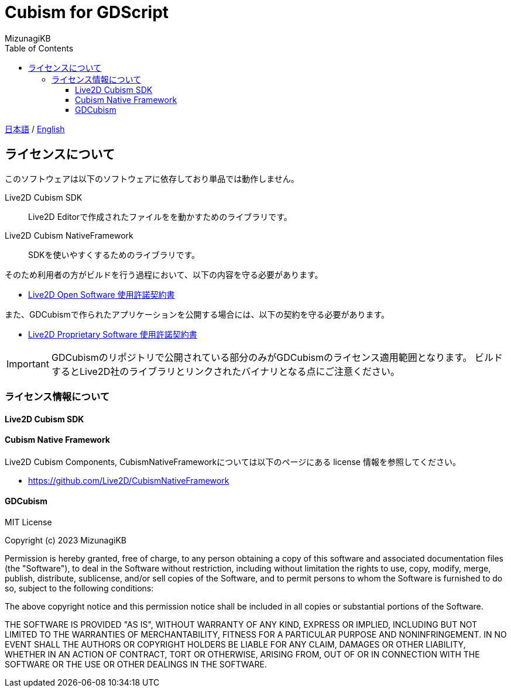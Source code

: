 = Cubism for GDScript
:author: MizunagiKB
:doctype: book
:toc:
:toclevels: 3
:lang: ja
:encoding: utf-8
:stylesdir: ./doc/res/theme/css
:stylesheet: adoc-golo.css
:source-highlighter: highlight.js
:experimental:
ifndef::env-github[:icons: font]
ifdef::env-github,env-browser[]
endif::[]
ifdef::env-github[]
:caution-caption: :fire:
:important-caption: :exclamation:
:note-caption: :paperclip:
:tip-caption: :bulb:
:warning-caption: :warning:
endif::[]


link:README.adoc[日本語] / link:README.en.adoc[English]


== ライセンスについて

このソフトウェアは以下のソフトウェアに依存しており単品では動作しません。

Live2D Cubism SDK:: Live2D Editorで作成されたファイルをを動かすためのライブラリです。
Live2D Cubism NativeFramework:: SDKを使いやすくするためのライブラリです。

そのため利用者の方がビルドを行う過程において、以下の内容を守る必要があります。

* link:https://www.live2d.jp/terms/live2d-open-software-license-agreement/[Live2D Open Software 使用許諾契約書]

また、GDCubismで作られたアプリケーションを公開する場合には、以下の契約を守る必要があります。

* link:https://www.live2d.jp/terms/live2d-proprietary-software-license-agreement/[Live2D Proprietary Software 使用許諾契約書]

[IMPORTANT]
====
GDCubismのリポジトリで公開されている部分のみがGDCubismのライセンス適用範囲となります。
ビルドするとLive2D社のライブラリとリンクされたバイナリとなる点にご注意ください。
====


=== ライセンス情報について
==== Live2D Cubism SDK
==== Cubism Native Framework

Live2D Cubism Components, CubismNativeFrameworkについては以下のページにある license 情報を参照してください。

* link:https://github.com/Live2D/CubismNativeFramework[]



==== GDCubism

MIT License

Copyright (c) 2023 MizunagiKB

Permission is hereby granted, free of charge, to any person obtaining a copy
of this software and associated documentation files (the "Software"), to deal
in the Software without restriction, including without limitation the rights
to use, copy, modify, merge, publish, distribute, sublicense, and/or sell
copies of the Software, and to permit persons to whom the Software is
furnished to do so, subject to the following conditions:

The above copyright notice and this permission notice shall be included in all
copies or substantial portions of the Software.

THE SOFTWARE IS PROVIDED "AS IS", WITHOUT WARRANTY OF ANY KIND, EXPRESS OR
IMPLIED, INCLUDING BUT NOT LIMITED TO THE WARRANTIES OF MERCHANTABILITY,
FITNESS FOR A PARTICULAR PURPOSE AND NONINFRINGEMENT. IN NO EVENT SHALL THE
AUTHORS OR COPYRIGHT HOLDERS BE LIABLE FOR ANY CLAIM, DAMAGES OR OTHER
LIABILITY, WHETHER IN AN ACTION OF CONTRACT, TORT OR OTHERWISE, ARISING FROM,
OUT OF OR IN CONNECTION WITH THE SOFTWARE OR THE USE OR OTHER DEALINGS IN THE
SOFTWARE.
